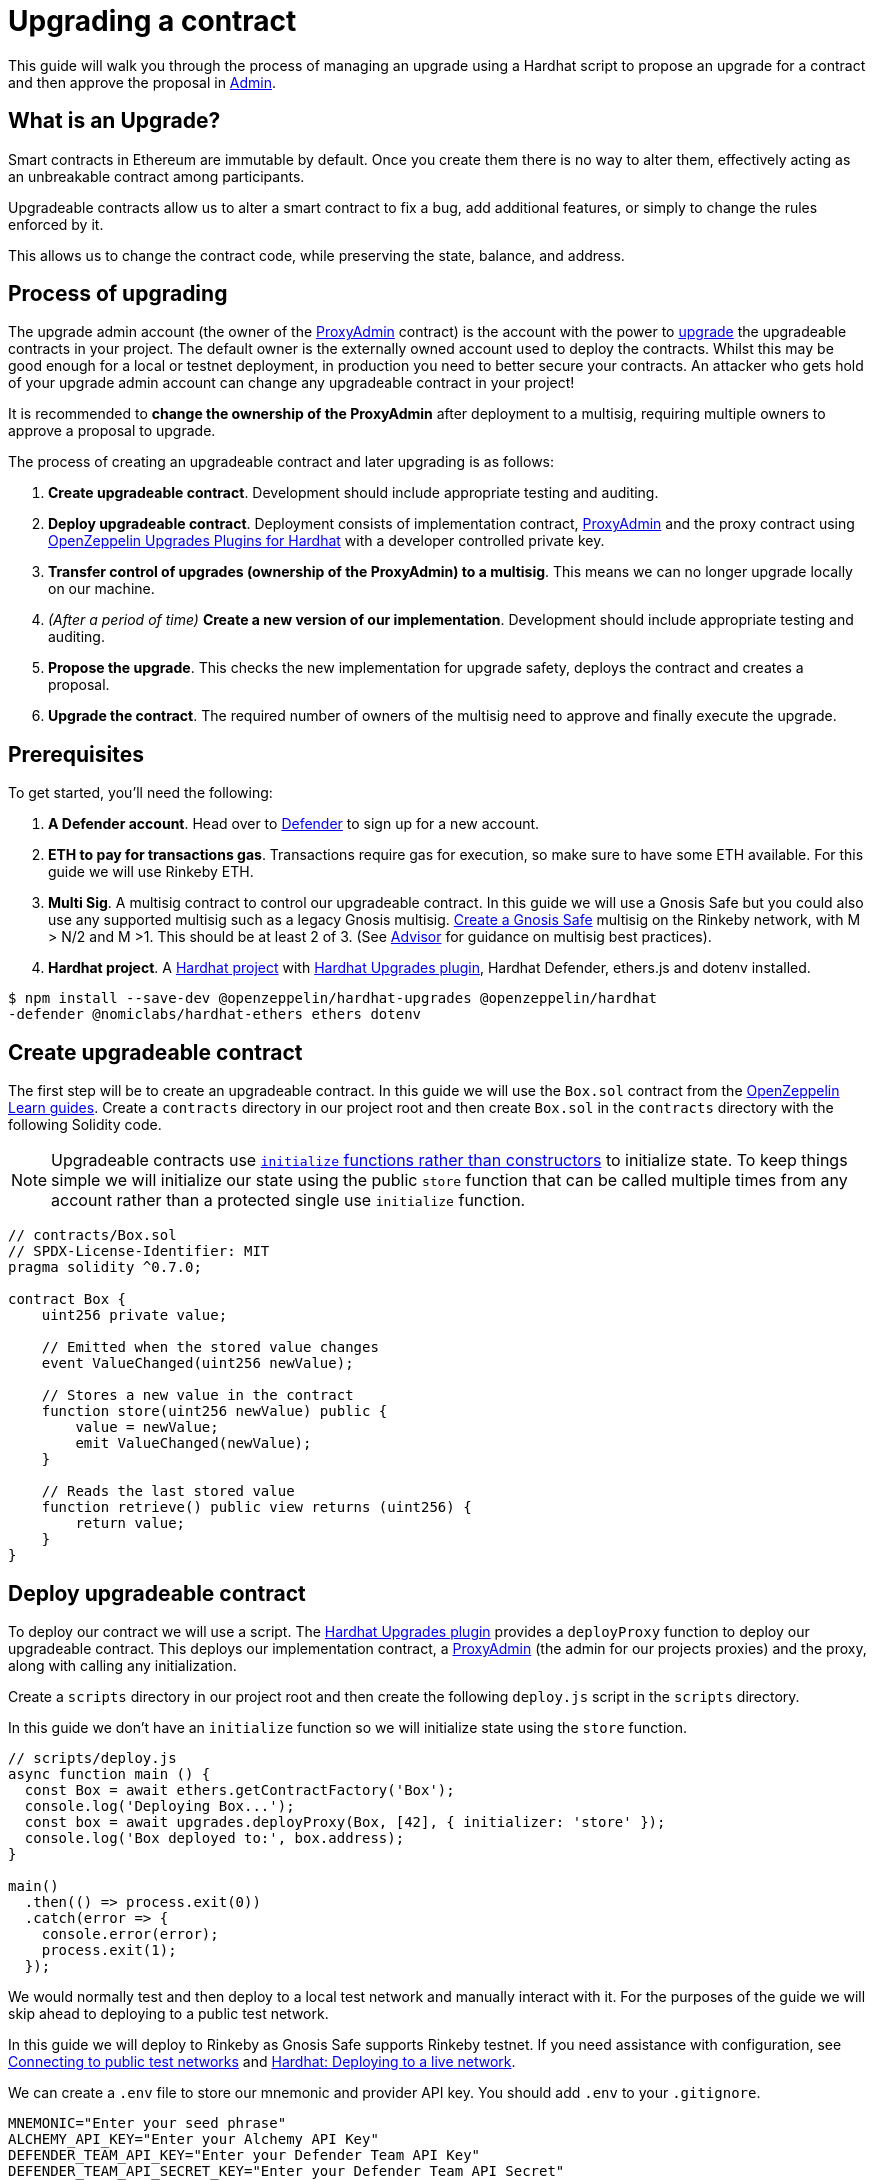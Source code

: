 # Upgrading a contract

This guide will walk you through the process of managing an upgrade using a Hardhat script to propose an upgrade for a contract and then approve the proposal in xref:admin.adoc[Admin].

[[what-is-an-upgrade]]
== What is an Upgrade?

Smart contracts in Ethereum are immutable by default. Once you create them there is no way to alter them, effectively acting as an unbreakable contract among participants.

Upgradeable contracts allow us to alter a smart contract to fix a bug, add additional features, or simply to change the rules enforced by it.

This allows us to change the contract code, while preserving the state, balance, and address.

[[process-of-upgrading]]
== Process of upgrading

The upgrade admin account (the owner of the xref:upgrades-plugins::faq.adoc#what-is-a-proxy-admin[ProxyAdmin] contract) is the account with the power to xref:learn::upgrading-smart-contracts.adoc[upgrade] the upgradeable contracts in your project. The default owner is the externally owned account used to deploy the contracts. Whilst this may be good enough for a local or testnet deployment, in production you need to better secure your contracts. An attacker who gets hold of your upgrade admin account can change any upgradeable contract in your project!

It is recommended to *change the ownership of the ProxyAdmin* after deployment to a multisig, requiring multiple owners to approve a proposal to upgrade.

The process of creating an upgradeable contract and later upgrading is as follows:

1.  *Create upgradeable contract*. Development should include appropriate testing and auditing.
2.  *Deploy upgradeable contract*. Deployment consists of implementation contract, xref:upgrades-plugins::faq.adoc#what-is-a-proxy-admin[ProxyAdmin] and the proxy contract using xref:upgrades-plugins::hardhat-upgrades.adoc[OpenZeppelin Upgrades Plugins for Hardhat] with a developer controlled private key.
3.  *Transfer control of upgrades (ownership of the ProxyAdmin) to a multisig*. This means we can no longer upgrade locally on our machine.
4.  _(After a period of time)_ *Create a new version of our implementation*.  Development should include appropriate testing and auditing.
5.  *Propose the upgrade*.  This checks the new implementation for upgrade safety, deploys the contract and creates a proposal.
6.  *Upgrade the contract*. The required number of owners of the multisig need to approve and finally execute the upgrade.

[[prerequisites]]
== Prerequisites

To get started, you’ll need the following: 

1. *A Defender account*. Head over to https://defender.openzeppelin.com[Defender] to sign up for a new account. 
2. *ETH to pay for transactions gas*. Transactions require gas for execution, so make sure to have some ETH available. For this guide we will use Rinkeby ETH.
3.  *Multi Sig*. A multisig contract to control our upgradeable contract. In this guide we will use a Gnosis Safe but you could also use any supported multisig such as a legacy Gnosis multisig. https://help.gnosis-safe.io/en/articles/3876461-create-a-safe-multisig[Create a Gnosis Safe] multisig on the Rinkeby network, with M > N/2 and M >1. This should be at least 2 of 3. (See xref:advisor.adoc[Advisor] for guidance on multisig best practices).
4.  *Hardhat project*. A xref:learn::developing-smart-contracts.adoc#setting-up-a-solidity-project[Hardhat project] with xref:upgrades-plugins::hardhat-upgrades.adoc[Hardhat Upgrades plugin], Hardhat Defender, ethers.js and dotenv installed. 
[source,console]
----
$ npm install --save-dev @openzeppelin/hardhat-upgrades @openzeppelin/hardhat
-defender @nomiclabs/hardhat-ethers ethers dotenv
----

[[create-upgradeable-contract]]
== Create upgradeable contract

The first step will be to create an upgradeable contract. In this guide we will use the `Box.sol` contract from the xref:learn::developing-smart-contracts.adoc#setting-up-a-solidity-project[OpenZeppelin Learn guides]. Create a `contracts` directory in our project root and then create `Box.sol` in the `contracts` directory with the following Solidity code.

NOTE: Upgradeable contracts use xref:learn::upgrading-smart-contracts.adoc#initialization[`initialize` functions rather than constructors] to initialize state. To keep things simple we will initialize our state using the public `store` function that can be called multiple times from any account rather than a protected single use `initialize` function.

[source,solidity]
----
// contracts/Box.sol
// SPDX-License-Identifier: MIT
pragma solidity ^0.7.0;

contract Box {
    uint256 private value;

    // Emitted when the stored value changes
    event ValueChanged(uint256 newValue);

    // Stores a new value in the contract
    function store(uint256 newValue) public {
        value = newValue;
        emit ValueChanged(newValue);
    }

    // Reads the last stored value
    function retrieve() public view returns (uint256) {
        return value;
    }
}
----

[[deploy-upgradeable-contract]]
== Deploy upgradeable contract

To deploy our contract we will use a script. The xref:upgrades-plugins::hardhat-upgrades.adoc[Hardhat Upgrades plugin] provides a `deployProxy` function to deploy our upgradeable contract. This deploys our implementation contract, a xref:upgrades-plugins::faq.adoc#what-is-a-proxy-admin[ProxyAdmin] (the admin for our projects proxies) and the proxy, along with calling any initialization.

Create a `scripts` directory in our project root and then create the following `deploy.js` script in the `scripts` directory.

In this guide we don’t have an `initialize` function so we will initialize state using the `store` function.

[source,js]
----
// scripts/deploy.js
async function main () {
  const Box = await ethers.getContractFactory('Box');
  console.log('Deploying Box...');
  const box = await upgrades.deployProxy(Box, [42], { initializer: 'store' });
  console.log('Box deployed to:', box.address);
}

main()
  .then(() => process.exit(0))
  .catch(error => {
    console.error(error);
    process.exit(1);
  });
----

We would normally test and then deploy to a local test network and manually interact with it. For the purposes of the guide we will skip ahead to deploying to a public test network.

In this guide we will deploy to Rinkeby as Gnosis Safe supports Rinkeby testnet. If you need assistance with configuration, see xref:learn::connecting-to-public-test-networks.adoc[Connecting to public test networks] and https://hardhat.org/tutorial/deploying-to-a-live-network.html[Hardhat: Deploying to a live network]. 

We can create a `.env` file to store our mnemonic and provider API key.  You should add `.env` to your `.gitignore`.

[source,text]
----
MNEMONIC="Enter your seed phrase"
ALCHEMY_API_KEY="Enter your Alchemy API Key"
DEFENDER_TEAM_API_KEY="Enter your Defender Team API Key"
DEFENDER_TEAM_API_SECRET_KEY="Enter your Defender Team API Secret"
----

WARNING: Any secrets such as mnemonics or API keys should not be committed to version control.

We will use the following `hardhat.config.js` for deploying to Rinkeby. 

NOTE: In this guide we will use Alchemy, though you can use Infura, or another public node provider of your choice to connect to the network.

[source,js]
----
// hardhat.config.js
require('dotenv').config();
require('@nomiclabs/hardhat-ethers');
require('@openzeppelin/hardhat-upgrades');

const mnemonic = process.env.MNEMONIC;
const alchemyApiKey = process.env.ALCHEMY_API_KEY;

/**
 * @type import('hardhat/config').HardhatUserConfig
 */
module.exports = {
  networks: {
    rinkeby: {
      url: `https://eth-rinkeby.alchemyapi.io/v2/${alchemyApiKey}`,
      accounts: { mnemonic },
    },
  },
  solidity: '0.7.3',
};
----

Run our `deploy.js` and deploy to the Rinkeby network. Our implementation contract, a xref:upgrades-plugins::faq.adoc#what-is-a-proxy-admin[ProxyAdmin] and the proxy will be deployed.

NOTE: We need to keep track of our proxy address, we will need it later.

[source,console]
----
$ npx hardhat run --network rinkeby scripts/deploy.js
Compiling 2 files with 0.7.3
Compilation finished successfully
Deploying Box...
Box deployed to: 0x5C1e1732274630Ac9E9cCaF05dB09da64bE190B5
----

[[transfer-control-of-upgrades-to-a-multisig]]
== Transfer control of upgrades to a multisig

We will use a multisig to control upgrades of our contract. Defender Admin supports Gnosis Safe and legacy Gnosis multisig.

The admin (who can perform upgrades) for our proxy is a ProxyAdmin contract. Only the owner of the ProxyAdmin can upgrade our proxy. 

WARNING: Ensure to only transfer ownership of the xref:upgrades-plugins::faq.adoc#what-is-a-proxy-admin[ProxyAdmin] to an address we control.

Create `transfer-ownership.js` in the `scripts` directory with the following JavaScript. Change the value of `gnosisSafe` to your Gnosis Safe address.

[source,js]
----
// scripts/transfer-ownership.js
async function main () {
  const gnosisSafe = '0xFb2C6465654024c03DC564d237713F620d1E9491';

  console.log('Transferring ownership of ProxyAdmin...');
  // The owner of the ProxyAdmin can upgrade our contracts
  await upgrades.admin.transferProxyAdminOwnership(gnosisSafe);
  console.log('Transferred ownership of ProxyAdmin to:', gnosisSafe);
}

main()
  .then(() => process.exit(0))
  .catch(error => {
    console.error(error);
    process.exit(1);
  });
----

We can run the transfer ownership code on the Rinkeby network.

[source,console]
----
$ npx hardhat run --network rinkeby scripts/transfer-ownership.js
Transferring ownership of ProxyAdmin...
Transferred ownership of ProxyAdmin to: 0xFb2C6465654024c03DC564d237713F620d1E9491
----

[[create-a-new-version-of-our-implementation]]
== Create a new version of our implementation

After a period of time, we decide that we want to add functionality to our contract. In this guide we will add an `increment` function to our Box contract.

NOTE: We cannot change the storage layout of our implementation contract, see xref:learn::upgrading-smart-contracts.adoc#upgrading[Upgrading] for more details on the technical limitations.

Create the new implementation, `BoxV2.sol` in your `contracts` directory with the following Solidity code.

[source,solidity]
----
// contracts/BoxV2.sol
// SPDX-License-Identifier: MIT
pragma solidity ^0.7.0;

import "./Box.sol";

contract BoxV2 is Box {
    // Increments the stored value by 1
    function increment() public {
        store(retrieve() + 1);
    }
}
----

TIP: To test our upgrade we should create unit tests for the new implementation contract, along with creating higher level tests for testing interaction via the proxy, checking that state is maintained across upgrades. See https://forum.openzeppelin.com/t/openzeppelin-upgrades-step-by-step-tutorial-for-hardhat/3580[OpenZeppelin Upgrades: Step by Step Tutorial for Hardhat] for example tests.

[[create-defender-team-api-key]]
== Create Defender Team API key

In order to create Defender Admin proposals via the API we need a Team API key.

To obtain a key, from the Defender menu in the top right corner select *Team API Keys* and then select *Create API Key*. We only need *Create Admin proposals and contracts* capabilities, so select this and set an optional note to describe the key.

image::guide-upgrades-defender-new-team-api-key.png[Defender new Team API Key]

We can then copy and store our API Key and the Secret Key in our projects `.env` file. 

NOTE: We won’t be able to retrieve our Secret Key from Defender again. Instead we would need to create a new Team API Key.

[[propose-the-upgrade]]
== Propose the upgrade

Once we transferred control of upgrades (ownership of the ProxyAdmin) to our multisig, we can no longer simply upgrade our contract. Instead we need to first propose an upgrade that the owners of the multisig can review and once reviewed approve and execute the proposal to upgrade the contract.

To propose the upgrade we use OpenZeppelin Hardhat Defender Upgrades.

We need to register the Hardhat Defender plugin in our `hardhat.config.js`

[source,js]
----
require("@openzeppelin/hardhat-upgrades");
----

We also need to add our Defender _Team API key_ to the exported configuration in `hardhat.config.js`:

[source,js]
----
module.exports = {
  defender: {
    apiKey: defenderApiKey,
    apiSecret: defenderApiSecret,
  }
}
----

Our `hardhat.config.js` should then look as follows:

[source,js]
----
// hardhat.config.js
require('dotenv').config();
require('@nomiclabs/hardhat-ethers');
require('@openzeppelin/hardhat-upgrades');
require('@openzeppelin/hardhat-defender');

const mnemonic = process.env.MNEMONIC;
const alchemyApiKey = process.env.ALCHEMY_API_KEY;

/**
 * @type import('hardhat/config').HardhatUserConfig
 */
module.exports = {
  defender: {
    apiKey: process.env.DEFENDER_TEAM_API_KEY,
    apiSecret: process.env.DEFENDER_TEAM_API_SECRET_KEY,
  },
  networks: {
    rinkeby: {
      url: `https://eth-rinkeby.alchemyapi.io/v2/${alchemyApiKey}`,
      accounts: { mnemonic },
    },
  },
  solidity: '0.7.3',
};
----

Once we have setup our configuration we can propose the upgrade. This will validate that the implementation is xref:upgrades-plugins::faq.adoc#what-does-it-mean-for-a-contract-to-be-upgrade-safe[upgrade safe], deploy our new implementation contract and propose an upgrade.

Create `propose-upgrade.js` in the `scripts` directory with the following code.

NOTE: We need to update the script to specify our proxy address

[source,js]
----
// scripts/propose-upgrade.js
const { defender } = require("hardhat");

async function main() {
  const proxyAddress = '0x5C1e1732274630Ac9E9cCaF05dB09da64bE190B5';

  const BoxV2 = await ethers.getContractFactory("BoxV2");
  console.log("Preparing proposal...");
  const proposal = await defender.proposeUpgrade(proxyAddress, BoxV2);
  console.log("Upgrade proposal created at:", proposal.url);
}

main()
  .then(() => process.exit(0))
  .catch(error => {
    console.error(error);
    process.exit(1);
  })
----

We can then run the script on the Rinkeby network to propose the upgrade.

[source,console]
----
$ npx hardhat run --network rinkeby scripts/propose-upgrade.js
Compiling 1 file with 0.7.3
Compilation finished successfully
Preparing proposal...
Upgrade proposal created at: https://defender.openzeppelin.com/#/admin/contracts/rinkeby-0x5C1e1732274630Ac9E9cCaF05dB09da64bE190B5/proposals/bd8ab482-2c12-47f9-8052-d0b77a7313dc
----

[[upgrade-the-contract]]
== Upgrade the contract

Once we have proposed the upgrade, the owners of the multisig can review and approve it using Defender Admin. Using the link from `propose-upgrade.js` each member of our team can review the proposal in Defender. The required number of owners of the multisig can approve the proposal and then finally execute to upgrade our contract.

image::guide-upgrades-defender-upgrade-proposal.png[Defender Upgrade Proposal]

We can see the executed upgraded proposal in our list of proposals in Defender Admin and our contract has been upgraded.

image::guide-upgrades-defender-proposals.png[Defender Proposals]

[[questions]]
== Questions

If you have any questions or comments, don’t hesitate to ask on the https://forum.openzeppelin.com/c/support/defender/36[forum]!
